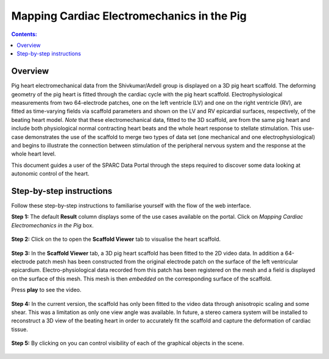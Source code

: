 Mapping Cardiac Electromechanics in the Pig
===========================================
.. |open-control| image:: /_images/open_control.png
                      :width: 2 em

.. |scaffold-map-icon| image:: /_images/scaffold_map_icon.png
						:width: 2 em

.. contents:: Contents: 
   :local:
   :depth: 2
   :backlinks: top
   
Overview
********
	
Pig heart electromechanical data from the Shivkumar/Ardell group is displayed on a 3D pig heart scaffold.
The deforming geometry of the pig heart is fitted through the cardiac cycle with the pig heart scaffold.
Electrophysiological measurements from two 64-electrode patches, one on the left ventricle (LV) and one on the right
ventricle (RV), are fitted as time-varying fields via scaffold parameters and shown on the LV and RV epicardial surfaces,
respectively, of the beating heart model. *Note* that these electromechanical data, fitted to the 3D scaffold, are from
the same pig heart and include both physiological normal contracting heart beats and the whole heart response to stellate
stimulation. This use-case demonstrates the use of the scaffold to merge two types of data set (one mechanical and one
electrophysiological) and begins to illustrate the connection between stimulation of the peripheral nervous system and
the response at the whole heart level.

This document guides a user of the SPARC Data Portal through the steps required to discover some data looking at
autonomic control of the heart.

Step-by-step instructions 
*************************

Follow these step-by-step instructions to familiarise yourself with the flow of the web interface.

**Step 1:** The default **Result** column displays some of the use cases available on the portal. Click on
*Mapping Cardiac Electromechanics in the Pig* box.

.. figure:: _images/pig_slide1.png
   :figwidth: 95%
   :width: 90%
   :align: center
   
**Step 2:** Click on the |scaffold-map-icon| to open the **Scaffold Viewer** tab to visualise the heart scaffold.

.. figure:: _images/pig_slide2.png
   :figwidth: 95%
   :width: 90%
   :align: center

**Step 3:** In the **Scaffold Viewer** tab, a 3D pig heart scaffold has been fitted to the 2D video data.
In addition a 64-electrode patch mesh has been constructed from the original electrode patch on the surface of the left
ventricular epicardium. Electro-physiological data recorded from this patch has been registered on the mesh and a field
is displayed on the surface of this mesh. This mesh is then *embedded* on the corresponding surface of the scaffold.

Press **play** to see the video.

.. figure:: _images/pig_slide3.png
   :figwidth: 95%
   :width: 90%
   :align: center

**Step 4:** In the current version, the scaffold has only been fitted to the video data through anisotropic scaling and
some shear. This was a limitation as only one view angle was available. In future, a stereo camera system will be installed
to reconstruct a 3D view of the beating heart in order to accurately fit the scaffold and capture the deformation of cardiac
tissue.

.. figure:: _images/pig_slide4.gif
   :figwidth: 95%
   :width: 90%
   :align: center

**Step 5:** By clicking on |open-control| you can control visibility of each of the graphical objects in the scene.

.. figure:: _images/pig_slide5.png
   :figwidth: 95%
   :width: 90%
   :align: center

